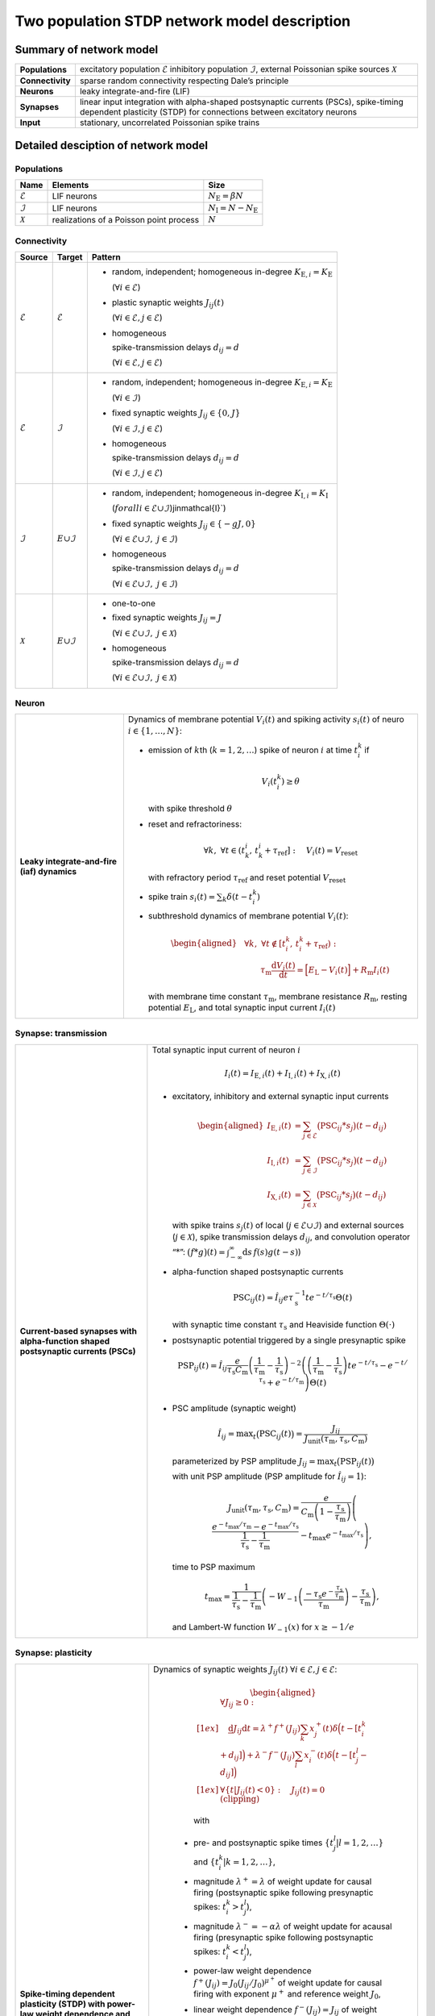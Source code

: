 .. _sec_model_description:

Two population STDP network model description
=============================================

Summary of network model
------------------------

.. list-table::
   :stub-columns: 1

   * - **Populations**
     - excitatory population :math:`\mathcal{E}` inhibitory population :math:`\mathcal{I}`, external Poissonian spike sources :math:`\mathcal{X}`
   * - **Connectivity**
     - sparse random connectivity respecting Dale’s principle
   * - **Neurons**
     - leaky integrate-and-fire (LIF)
   * - **Synapses**
     - linear input integration with alpha-shaped postsynaptic currents (PSCs), spike-timing dependent plasticity (STDP) for connections between
       excitatory neurons
   * - **Input**
     - stationary, uncorrelated Poissonian spike trains


Detailed desciption of network model
------------------------------------

Populations
~~~~~~~~~~~

.. table::

      +---------------------+----------------------+----------------------------------+
      | **Name**            | **Elements**         | **Size**                         |
      +=====================+======================+==================================+
      | :math:`\mathcal{E}` | LIF neurons          | :math:`N_\text{E}=\beta{}N`      |
      |                     |                      |                                  |
      +---------------------+----------------------+----------------------------------+
      | :math:`\mathcal{I}` | LIF neurons          | :math:`N_\text{I}=N-N_\text{E}`  |
      |                     |                      |                                  |
      +---------------------+----------------------+----------------------------------+
      | :math:`\mathcal{X}` | realizations of a    | :math:`N`                        |
      |                     | Poisson point        |                                  |
      |                     | process              |                                  |
      +---------------------+----------------------+----------------------------------+

Connectivity
~~~~~~~~~~~~

.. table::

   +---------------------+----------------------+---------------------------------------------------------+
   | **Source**          | **Target**           | **Pattern**                                             |
   +=====================+======================+=========================================================+
   | :math:`\mathcal{E}` | :math:`\mathcal{E}`  | -  random,                                              |
   |                     |                      |    independent;                                         |
   |                     |                      |    homogeneous                                          |
   |                     |                      |    in-degree                                            |
   |                     |                      |    :math:`K_{\text{E},i}=K_\text{E}`                    |
   |                     |                      |                                                         |
   |                     |                      |    (:math:`\forall{}i\in\mathcal{E}`)                   |
   |                     |                      |                                                         |
   |                     |                      |                                                         |
   |                     |                      | -  plastic synaptic weights                             |
   |                     |                      |    :math:`J_{ij}(t)`                                    |
   |                     |                      |                                                         |
   |                     |                      |    (:math:`\forall{}i\in\mathcal{E},j\in\mathcal{E}`)   |
   |                     |                      |                                                         |
   |                     |                      | - homogeneous                                           |
   |                     |                      |                                                         |
   |                     |                      |   spike-transmission                                    |
   |                     |                      |   delays                                                |
   |                     |                      |   :math:`d_{ij}=d`                                      |
   |                     |                      |                                                         |
   |                     |                      |   (:math:`\forall{}i\in\mathcal{E},j\in\mathcal{E}`)    |
   |                     |                      |                                                         |
   +---------------------+----------------------+---------------------------------------------------------+
   | :math:`\mathcal{E}` | :math:`\mathcal{I}`  | -  random,                                              |
   |                     |                      |    independent;                                         |
   |                     |                      |    homogeneous                                          |
   |                     |                      |    in-degree                                            |
   |                     |                      |    :math:`K_{\text{E},i}=K_\text{E}`                    |
   |                     |                      |                                                         |
   |                     |                      |    (:math:`\forall{}i\in\mathcal{I}`)                   |
   |                     |                      |                                                         |
   |                     |                      |                                                         |
   |                     |                      | -  fixed synaptic                                       |
   |                     |                      |    weights                                              |
   |                     |                      |    :math:`J_{ij}\in\{0,J\}`                             |
   |                     |                      |                                                         |
   |                     |                      |    (:math:`\forall{}i\in\mathcal{I},j\in\mathcal{E}`)   |
   |                     |                      |                                                         |
   |                     |                      |                                                         |
   |                     |                      |                                                         |
   |                     |                      | -  homogeneous                                          |
   |                     |                      |                                                         |
   |                     |                      |    spike-transmission                                   |
   |                     |                      |    delays                                               |
   |                     |                      |    :math:`d_{ij}=d`                                     |
   |                     |                      |                                                         |
   |                     |                      |    (:math:`\forall{}i\in\mathcal{I},j\in\mathcal{E}`)   |
   |                     |                      |                                                         |
   +---------------------+----------------------+---------------------------------------------------------+
   | :math:`\mathcal{I}` | :math:`\mathcal \    | -  random,                                              |
   |                     | {E}\cup\mathcal{I}`  |    independent;                                         |
   |                     |                      |    homogeneous                                          |
   |                     |                      |    in-degree                                            |
   |                     |                      |    :math:`K_{\text{I},i}=K_\text{I}`                    |
   |                     |                      |                                                         |
   |                     |                      |    (:math:`forall{}i\in\mathcal{E}\cup\mathcal{I}`)\    |
   |                     |                      |    j\in\mathcal{I}`)                                    |
   |                     |                      |                                                         |
   |                     |                      | -  fixed synaptic                                       |
   |                     |                      |    weights                                              |
   |                     |                      |    :math:`J_{ij}\in\{-gJ,0\}`                           |
   |                     |                      |                                                         |
   |                     |                      |    (:math:`\forall{}i\in\mathcal{E}\cup\mathcal{I}, \   |
   |                     |                      |    j\in\mathcal{I}`)                                    |
   |                     |                      |                                                         |
   |                     |                      |                                                         |
   |                     |                      | -  homogeneous                                          |
   |                     |                      |                                                         |
   |                     |                      |    spike-transmission                                   |
   |                     |                      |    delays                                               |
   |                     |                      |    :math:`d_{ij}=d`                                     |
   |                     |                      |                                                         |
   |                     |                      |    (:math:`\forall{}i\in\mathcal{E}\cup\mathcal{I}, \   |
   |                     |                      |    j\in\mathcal{I}`)                                    |
   |                     |                      |                                                         |
   |                     |                      |                                                         |
   +---------------------+----------------------+---------------------------------------------------------+
   | :math:`\mathcal{X}` | :math:`\mathcal \    | -  one-to-one                                           |
   |                     | {E}\cup\mathcal{I}`  |                                                         |
   |                     |                      | -  fixed synaptic                                       |
   |                     |                      |    weights                                              |
   |                     |                      |    :math:`J_{ij}=J`                                     |
   |                     |                      |                                                         |
   |                     |                      |    (:math:`\forall{}i\in\mathcal{E}\cup\mathcal{I}, \   |
   |                     |                      |    j\in\mathcal{X}`)                                    |
   |                     |                      |                                                         |
   |                     |                      | -  homogeneous                                          |
   |                     |                      |                                                         |
   |                     |                      |    spike-transmission                                   |
   |                     |                      |    delays                                               |
   |                     |                      |    :math:`d_{ij}=d`                                     |
   |                     |                      |                                                         |
   |                     |                      |    (:math:`\forall{}i\in\mathcal{E}\cup\mathcal{I}, \   |
   |                     |                      |    j\in\mathcal{X}`)                                    |
   |                     |                      |                                                         |
   +---------------------+----------------------+---------------------------------------------------------+



Neuron
~~~~~~

.. list-table::

   * - **Leaky integrate-and-fire (iaf) dynamics**
     - Dynamics of membrane potential :math:`V_{i}(t)` and
       spiking activity :math:`s_i(t)` of neuro :math:`i\in\left\{1,\ldots,N\right\}`:

       * emission of :math:`k`\ th (:math:`k=1,2,\ldots`) spike of neuron
         :math:`i` at time :math:`t_{i}^{k}` if

         .. math::
            V_{i}\left(t_{i}^{k}\right)\geq\theta

         with spike threshold :math:`\theta`

       * reset and refractoriness:

         .. math:: \forall{}k,\ \forall t \in \left(t_{k}^{i},\,t_{k}^{i}+\tau_\text{ref}\right]:\quad V_{i}(t)=V_\text{reset}

         with refractory period :math:`\tau_\text{ref}` and reset potential
         :math:`V_\text{reset}`

       * spike train :math:`\displaystyle s_i(t)=\sum_k \delta(t-t_i^k)`

       * subthreshold dynamics of membrane potential :math:`V_{i}(t)`:

         .. math::

            \begin{aligned}
                                          &\forall{}k,\ \forall t \notin \left[t_{i}^{k},\,t_{i}^{k}+\tau_\text{ref}\right):\\
                                          &\qquad\tau_\text{m}\frac{\text{d}{}V_i(t)}{\text{d}{}t} =
                                          \Bigl[E_\text{L}-V_i(t)\Bigr]+R_\text{m}I_i(t)
                                        \end{aligned}

         with membrane time constant :math:`\tau_\text{m}`, membrane
         resistance :math:`R_\text{m}`, resting potential :math:`E_\text{L}`,
         and total synaptic input current :math:`I_i(t)`


Synapse: transmission
~~~~~~~~~~~~~~~~~~~~~

.. list-table::

   * - **Current-based synapses with alpha-function shaped postsynaptic currents (PSCs)**


     - Total synaptic input current of neuron :math:`i`

       .. math:: I_i(t)=I_{\text{E},i}(t)+I_{\text{I},i}(t)+I_{\text{X},i}(t)

       * excitatory, inhibitory and external synaptic input currents

         .. math::

             %I_{P,i}(t)=\sum_{j\in\mathcal{P}}(\text{PSC}_{ij}*s_j)(t)
                                      %\quad\text{for}\quad
                                      %(P,\mathcal{P})\in\{(\exc,\Epop),(\inh,\Ipop),(\ext,\Xpop)\}
                                      %,
                                       \begin{aligned}
                                         I_{\text{E},i}(t)&=\sum_{j\in\mathcal{E}}\bigl(\text{PSC}_{ij}*s_j\bigr)(t-d_{ij})\\
                                         I_{\text{I},i}(t)&=\sum_{j\in\mathcal{I}}\bigl(\text{PSC}_{ij}*s_j\bigr)(t-d_{ij})\\
                                         I_{\text{X},i}(t)&=\sum_{j\in\mathcal{X}}\bigl(\text{PSC}_{ij}*s_j\bigr)(t-d_{ij})
                                       \end{aligned}

         with spike trains :math:`s_j(t)` of local
         (:math:`j\in\mathcal{E}\cup\mathcal{I}`) and external sources
         (:math:`j\in\mathcal{X}`), spike transmission delays :math:`d_{ij}`,
         and convolution operator “:math:`*`”:
         :math:`\displaystyle\bigl(f*g\bigr)(t)=\int_{-\infty}^\infty\text{d}s\,f(s)g(t-s)`)

       * alpha-function shaped postsynaptic currents

         .. math:: \text{PSC}_{ij}(t)=\hat{I}_{ij}e\tau_\text{s}^{-1}te^{-t/\tau_\text{s}}\Theta(t)

         with synaptic time constant :math:`\tau_\text{s}` and Heaviside
         function :math:`\Theta(\cdot)`

       * postsynaptic potential triggered by a single presynaptic spike

         .. math::

             \text{PSP}_{ij}(t)=
                                      \hat{I}_{ij}\frac{e}{\tau_\text{s}C_\text{m}}
                                      \left(\frac{1}{\tau_\text{m}}-\frac{1}{\tau_\text{s}}\right)^{-2}
                                      \left(\left(\frac{1}{\tau_\text{m}}-\frac{1}{\tau_\text{s}}\right) t e^{-t/\tau_\text{s}} - e^{-t/\tau_\text{s}} + e^{-t/\tau_\text{m}} \right) \Theta(t)

       * PSC amplitude (synaptic weight)

         .. math::

             \hat{I}_{ij}=\text{max}_t\bigl(\text{PSC}_{ij}(t)\bigr)
                                      =\frac{J_{ij}}{J_\text{unit}(\tau_\text{m},\tau_\text{s},C_\text{m})}

         parameterized by PSP amplitude
         :math:`J_{ij}=\text{max}_t\bigl(\text{PSP}_{ij}(t)\bigr)`

         with unit PSP amplitude (PSP amplitude for :math:`\hat{I}_{ij}=1`):

            .. math::

               J_\text{unit}(\tau_\text{m},\tau_\text{s},C_\text{m})
                                         = \frac{e}{C_\text{m}\left(1-\frac{\tau_\text{s}}{\tau_\text{m}}\right)}\left( \frac{e^{-t_\text{max}/\tau_\text{m}} - e^{-t_\text{max}/\tau_\text{s}}}{\frac{1}{\tau_\text{s}} - \frac{1}{\tau_\text{m}}} - t_\text{max}e^{-t_\text{max}/\tau_\text{s}} \right),

         time to PSP maximum

            .. math::

               t_\text{max} =
                                         \frac{1}{\frac{1}{\tau_\text{s}} - \frac{1}{\tau_\text{m}}}\left(-W_{-1}\left(\frac{-\tau_\text{s}e^{-\frac{\tau_\text{s}}{\tau_\text{m}}}}{\tau_\text{m}}\right) - \frac{\tau_\text{s}}{\tau_\text{m}}\right),

         and Lambert-W function :math:`\displaystyle W_{-1}(x)` for
         :math:`\displaystyle x \ge -1/e`



Synapse: plasticity
~~~~~~~~~~~~~~~~~~~

.. list-table::

   * - **Spike-timing dependent plasticity (STDP) with power-law weight dependence and all-to-all spike pairing scheme.**
       See Morrison et al. [1]_ for connections between excitatory neurons.


     - Dynamics of synaptic weights :math:`J_{ij}(t)` :math:`\forall{}i\in\mathcal{E}, j\in\mathcal{E}`:

          .. math::

             \begin{aligned}
                    &\forall J_{ij}\ge{}0: \\[1ex]
                    &\quad
                    \frac{\text{d}}{}J_{ij}{\text{d}{}t}=
                    \lambda^+f^+(J_{ij})\sum_k x^+_j(t)\delta\Bigl(t-[t_i^k+d_{ij}]\Bigr)
                    + \lambda^-f^-(J_{ij})\sum_l x^-_i(t)\delta\Big(t-[t_j^l-d_{ij}]\Bigr)\\[1ex]
                    &\forall{}\{t|J_{ij}(t)<0\}: \quad J_{ij}(t)=0  \quad \text{(clipping)}
                  \end{aligned}

          with

        -  pre- and postsynaptic spike times :math:`\{t_j^l|l=1,2,\ldots\}` and
           :math:`\{t_i^k|k=1,2,\ldots\}`,

        -  magnitude :math:`\lambda^+=\lambda` of weight update for causal
           firing (postsynaptic spike following presynaptic spikes:
           :math:`t_i^k>t_j^l`),

        -  magnitude :math:`\lambda^-=-\alpha\lambda` of weight update for
           acausal firing (presynaptic spike following postsynaptic spikes:
           :math:`t_i^k<t_j^l`),

        -  power-law weight dependence
           :math:`f^+(J_{ij})=J_0(J_{ij}/J_0)^{\mu^+}` of weight update for
           causal firing with exponent :math:`\mu^+` and reference weight
           :math:`J_0`,

        -  linear weight dependence :math:`f^-(J_{ij})=J_{ij}` of weight update
           for acausal firing,

        -  (dendritic) delay :math:`d_{ij}`,

        -  spike trace :math:`x^+_j(t)` of presynaptic neuron :math:`j`,
           evolving according to

           .. math:: \frac{\text{d}{}x^+_j}{\text{d}{}t}=-\frac{x^+_j(t)}{\tau^+}+\sum_l\delta(t-t_j^l)

           with presynaptic spike times :math:`\{t_j^l|l=1,2,\ldots\}` and time
           constant :math:`\tau^+`,

        -  spike trace :math:`x^-_i(t)` of postsynaptic neuron :math:`i`,
           evolving according to

           .. math:: \frac{\text{d}{}x^-_i}{\text{d}{}t}=-\frac{x^-_i(t)}{\tau^-}+\sum_k\delta(t-t_i^k)

           with postsynaptic spike times :math:`\{t_i^k|k=1,2,\ldots\}` and time
           constant :math:`\tau^-`

       .. note::

          The above weight update accounts for *all* pairs of pre- and
          postsynaptic spikes (all-to-all spike pairing scheme). The spike
          histories and the dependence of the weight update on the time lag of
          pre- and postsynaptic firing are fully captured by the spike traces
          :math:`x^+_j(t)` and :math:`x^-_i(t)`.


Stimulus
~~~~~~~~

.. table::

   +-------------------------------------------------+---------------------------------------------------+
   | **Type**                                        | **Description**                                   |
   +=================================================+===================================================+
   | stationary, uncorrelated Poisson spike trains   | :math:`N=|\mathcal{X}|` independent realizations  |
   |                                                 | :math:`s_i(t)` (:math:`i\in\mathcal{X}`) of a     |
   |                                                 | Poisson point process with constant rate          |
   |                                                 | :math:`\nu_\text{X}(t)=\eta\nu_\theta`, where     |
   |                                                 |                                                   |
   |                                                 | .. math::                                         |
   |                                                 |                                                   |
   |                                                 |    \label{eq:rheobase_rate_LIF_alpha}             |
   |                                                 |                                                   |
   |                                                 |                   \nu_\theta=\frac{\theta-E       |
   |                                                 |                   _\text{L}}{R_\text{m}{}         |
   |                                                 |                  \hat{I}_X{}e\tau_\text{s}}       |
   |                                                 |                                                   |
   |                                                 | denotes the rheobase rate, and :math:`\eta` and   |
   |                                                 | :math:`\hat{I}_X=J/J_\text{unit}` the relative    |
   |                                                 | rate and the synaptic weight (PSC amplitude) of   |
   |                                                 | external sources                                  |
   |                                                 |                                                   |
   +-------------------------------------------------+---------------------------------------------------+


Initial conditions
~~~~~~~~~~~~~~~~~~

.. table::

   +--------------------------------------------------+---------------------------------------------------+
   | **Type**                                         | **Description**                                   |
   |                                                  |                                                   |
   +==================================================+===================================================+
   | random initial membrane potentials, homogeneous  | -  membrane potentials:                           |
   | initial synaptic weights and spike traces        |    :math:`V_i(t=0)\sim \                          |
   |                                                  |    \mathcal{U}(V_{0,\text{min}},V_{0,\text{max}})`|
   |                                                  |    randomly and independently drawn from a        |
   |                                                  |    uniform distribution between                   |
   |                                                  |    :math:`V_{0,\text{min}}` and                   |
   |                                                  |    :math:`V_{0,\text{max}}` (:math:`\forall{}i`)  |
   |                                                  |                                                   |
   |                                                  | -  synaptic weights:                              |
   |                                                  |    :math:`\hat{I}_{ij}(t=0)=J/J_\text{unit}`      |
   |                                                  |                                                   |
   |                                                  |    (:math:`\forall{}i\in\mathcal{E},           \  |
   |                                                  |    j\in\mathcal{E}`)                              |
   |                                                  |                                                   |
   |                                                  | -  spike traces:                                  |
   |                                                  |    :math:`x_{+,i}(t=0)=x_{-,i}(t=0)=0`            |
   |                                                  |    (:math:`\forall{}i\in\mathcal{E}`)             |
   +--------------------------------------------------+---------------------------------------------------+

.. _sec_model_parameters:

Model parameters
----------------

.. note::

   Parameters derived from other parameters are marked in :math:`\textcolor{blue}{blue}`.

Network and connectivity
~~~~~~~~~~~~~~~~~~~~~~~~

.. table::

      +----------------------------------+---------------------------+----------------------+
      | **Name**                         | **Value**                 | **Description**      |
      +==================================+===========================+======================+
      | :math:`N`                        | :math:`12500`             | total number of      |
      |                                  |                           | neurons in local     |
      |                                  |                           | network              |
      +----------------------------------+---------------------------+----------------------+
      | :math:`\beta`                    | :math:`0.8`               | relative number of   |
      |                                  |                           | excitatory neurons   |
      +----------------------------------+---------------------------+----------------------+
      | :math:`\color{blue} N_\text{E}`  | :math:`\beta{}N=10000`    | total number of      |
      |                                  |                           | excitatory neurons   |
      +----------------------------------+---------------------------+----------------------+
      | :math:`\color{blue} N_\text{I}`  | :math:`N-N_\text{E}=2500` | total number of      |
      |                                  |                           | inhibitory neurons   |
      +----------------------------------+---------------------------+----------------------+
      | :math:`K`                        | :math:`1250`              | total number of      |
      |                                  |                           | inputs per neuron    |
      |                                  |                           | (in-degree) from     |
      |                                  |                           | local network        |
      +----------------------------------+---------------------------+----------------------+
      | :math:`\color{blue} K_\text{E}`  |                           | number of excitatory |
      |                                  | :math:`\beta{}K=1000`     | inputs per neuron    |
      |                                  |                           | (exc. in-degree)     |
      |                                  |                           | from local network   |
      +----------------------------------+---------------------------+----------------------+
      | :math:`\color{blue} K_\text{I}`  |                           | number of inhibitory |
      |                                  | :math:`K-K_\text{E}=250`  | inputs per neuron    |
      |                                  |                           | (inh. in-degree)     |
      +----------------------------------+---------------------------+----------------------+

Neuron parameters
~~~~~~~~~~~~~~~~~

.. table::

      +---------------------------------+--------------------------------+----------------------+
      | **Name**                        | **Value**                      | **Description**      |
      +=================================+================================+======================+
      | :math:`\theta`                  |                                | spike threshold      |
      |                                 | :math:`20\,\text{mV}`          |                      |
      +---------------------------------+--------------------------------+----------------------+
      | :math:`E_\text{L}`              | :math:`0\,\text{mV}`           | resting potential    |
      +---------------------------------+--------------------------------+----------------------+
      |                                 |                                | membrane time        |
      | :math:`\tau_\text{m}`           | :math:`20\,\text{ms}`          | constant             |
      +---------------------------------+--------------------------------+----------------------+
      | :math:`C_\text{m}`              |                                | membrane capacitance |
      |                                 | :math:`250\,\text{pF}`         |                      |
      +---------------------------------+--------------------------------+----------------------+
      | :math:`\color{blue} R_\text{m}` | :math:`\tau \                  | membrane resistance  |
      |                                 | _\text{m}/C_\text{m}\          |                      |
      |                                 | =80\,\text{M}\Omega`           |                      |
      +---------------------------------+--------------------------------+----------------------+
      |                                 | :math:`0\,\text{mV}`           | reset potential      |
      | :math:`V_\text{reset}`          |                                |                      |
      +---------------------------------+--------------------------------+----------------------+
      |                                 | :math:`2\,\text{ms}`           | absolute refractory  |
      | :math:`\tau_\text{ref}`         |                                | period               |
      +---------------------------------+--------------------------------+----------------------+


Synapse parameters
~~~~~~~~~~~~~~~~~~

.. table::

      +---------------------------------------+-----------------------------+----------------------+
      | **Name**                              | **Value**                   | **Description**      |
      +=======================================+=============================+======================+
      | :math:`J`                             |                             | (initial) weight     |
      |                                       | :math:`0.5\,\,\text{mV}`    | (PSP amplitude) of   |
      |                                       |                             | excitatory synapses  |
      +---------------------------------------+-----------------------------+----------------------+
      | :math:`g`                             | :math:`10`                  | relative strength of |
      |                                       |                             | inhibitory synapses  |
      +---------------------------------------+-----------------------------+----------------------+
      | :math:`\color{blue} J_\text{I}`       | :math:`-g                   | weight (PSP          |
      |                                       | {}J=-5\,\,\text{mV}`        | amplitude) of        |
      |                                       |                             | inhibitory synapses  |
      +---------------------------------------+-----------------------------+----------------------+
      |                                       | :math:`\approx{}\           | unit PSP amplitude   |
      | :math:`\color{blue} J_\text{unit}`    | 0.01567\,\,\text{mV} \      |                      |
      |                                       | /\,\text{pA}`               |                      |
      +---------------------------------------+-----------------------------+----------------------+
      | :math:`\color{blue} \                 | :math:`J/           \       | (initial) weight     |
      | \hat{I}_\text{E}(0)`                  | J_\text{unit}\approx\       | (PSC amplitude) of   |
      |                                       | {}31.9\,\,\text{pA}`        | excitatory synapses  |
      +---------------------------------------+-----------------------------+----------------------+
      |                                       | :math:`-g{}J/     \         | weight (PSC          |
      | :math:`\color{blue} \hat{I}_\text{I}` | J_\text{unit}\approx\       | amplitude) of        |
      |                                       | {}-319\,\,\text{pA}`        | inhibitory synapses  |
      +---------------------------------------+-----------------------------+----------------------+
      |                                       | :math:`J/        \          | weight (PSC          |
      | :math:`\color{blue} \hat{I}_\text{X}` | J_\text{unit}\approx\       | amplitude) of        |
      |                                       | {}31.9\,\,\text{pA}`        | external inputs      |
      +---------------------------------------+-----------------------------+----------------------+
      | :math:`d`                             |                             | spike transmission   |
      |                                       | :math:`1.5\,\,\text{ms}`    | delay                |
      +---------------------------------------+-----------------------------+----------------------+
      |                                       |                             | synaptic time        |
      | :math:`\tau_\text{s}`                 | :math:`2\,\,\text{ms}`      | constant             |
      +---------------------------------------+-----------------------------+----------------------+
      |                                       | :math:`20`                  | magnitude of weight  |
      | :math:`\lambda\color{blue} =\         |                             | update for causal    |
      | \lambda^+`                            |                             | firing               |
      +---------------------------------------+-----------------------------+----------------------+
      | :math:`\mu^+`                         | :math:`0.4`                 | weight dependence    |
      |                                       |                             | exponent for causal  |
      |                                       |                             | firing               |
      +---------------------------------------+-----------------------------+----------------------+
      | :math:`J_0`                           |                             | reference weight     |
      |                                       | :math:`1\,\,\text{pA}`      |                      |
      +---------------------------------------+-----------------------------+----------------------+
      | :math:`\tau^+`                        |                             | time constant of     |
      |                                       | :math:`15\,\,\text{ms}`     | weight update for    |
      |                                       |                             | causal firing        |
      +---------------------------------------+-----------------------------+----------------------+
      | :math:`\alpha`                        | :math:`0.1`                 | relative magnitude   |
      |                                       |                             | of weight update for |
      |                                       |                             | acausal firing       |
      +---------------------------------------+-----------------------------+----------------------+
      | :math:`\color{blue} \lambda^-`        |                             | magnitude of weight  |
      |                                       | :math:`-\alpha\lambda=-2`   | update for acausal   |
      |                                       |                             | firing               |
      +---------------------------------------+-----------------------------+----------------------+
      | :math:`\tau^-`                        |                             | time constant of     |
      |                                       | :math:`30\,\,\text{ms}`     | weight update for    |
      |                                       |                             | acausal firing       |
      +---------------------------------------+-----------------------------+----------------------+

Stimulus parameters
~~~~~~~~~~~~~~~~~~~

.. table::

      +--------------------------------------+------------------------+----------------------+
      | **Name**                             | **Value**              | **Description**      |
      +======================================+========================+======================+
      | :math:`\eta`                         | :math:`1.2`            | relative rate of     |
      |                                      |                        | external Poissonian  |
      |                                      |                        | sources              |
      +--------------------------------------+------------------------+----------------------+
      | :math:`\color{blue} \nu_\theta`      | :math:`1442   \        | rheobase rate        |
      |                                      | \,\text{spikes/s}`     |                      |
      +--------------------------------------+------------------------+----------------------+
      |                                      | :math:`\eta\           | rate of external     |
      | :math:`\color{blue} \nu_{\text{X}}`  | \nu_\theta\approx{}\   | Poissonian sources   |
      |                                      | 1730\,\text{spikes/s}` |                      |
      +--------------------------------------+------------------------+----------------------+

Initial conditions parameters
~~~~~~~~~~~~~~~~~~~~~~~~~~~~~~

.. table::

      +---------------------------------------+------------------------+----------------------+
      | **Name**                              | **Value**              | **Description**      |
      +=======================================+========================+======================+
      |                                       | :math:`E_\text{L}\     | minimum initial      |
      | :math:`\color{blue} V_{0,\text{min}}` | =0\,\,\text{mV}`       | membrane potential   |
      +---------------------------------------+------------------------+----------------------+
      |                                       | :math:`\theta\         | maximum initial      |
      | :math:`\color{blue} V_{0,\text{max}}` | = 20\,\,\text{mV}`     | membrane potential   |
      |                                       |                        |                      |
      +---------------------------------------+------------------------+----------------------+


.. [1] Morrison A. Aertsen, A. and Diesmann M. 2007.
       Spike-timing-dependent plasticity in balanced random networks.
       Neural Computation. 19(6):1437–1467.
